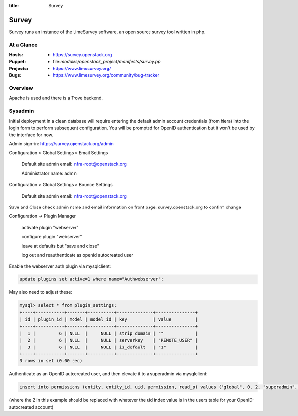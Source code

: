 :title: Survey

.. _survey:

Survey
######

Survey runs an instance of the LimeSurvey software, an open source survey
tool written in php.

At a Glance
===========

:Hosts:
  * https://survey.openstack.org
:Puppet:
  * file:`modules/openstack_project/manifests/survey.pp`
:Projects:
  * https://www.limesurvey.org/
:Bugs:
  * https://www.limesurvey.org/community/bug-tracker

Overview
========

Apache is used and there is a Trove backend.

Sysadmin
========

Initial deployment in a clean database will require entering the default
admin account credentials (from hiera) into the login form to perform
subsequent configuration. You will be prompted for OpenID authentication
but it won't be used by the interface for now.

Admin sign-in: https://survey.openstack.org/admin

Configuration > Global Settings > Email Settings

    Default site admin email: infra-root@openstack.org

    Administrator name: admin

Configuration > Global Settings > Bounce Settings

    Default site admin email: infra-root@openstack.org

Save and Close
check admin name and email information on front page: survey.openstack.org
to confirm change

Configuration -> Plugin Manager

    activate plugin "webserver"

    configure plugin "webserver"

    leave at defaults but "save and close"

    log out and reauthenticate as openid autocreated user


Enable the webserver auth plugin via mysqlclient:

.. code-block:: bash

    update plugins set active=1 where name="Authwebserver";

May also need to adjust these:

.. code-block:: bash

    mysql> select * from plugin_settings;
    +----+-----------+-------+----------+--------------+---------------+
    | id | plugin_id | model | model_id | key          | value         |
    +----+-----------+-------+----------+--------------+---------------+
    |  1 |         6 | NULL  |     NULL | strip_domain | ""            |
    |  2 |         6 | NULL  |     NULL | serverkey    | "REMOTE_USER" |
    |  3 |         6 | NULL  |     NULL | is_default   | "1"           |
    +----+-----------+-------+----------+--------------+---------------+
    3 rows in set (0.00 sec)

Authenticate as an OpenID autocreated user, and then elevate it to a
superadmin via mysqlclient:

.. code-block:: bash

    insert into permissions (entity, entity_id, uid, permission, read_p) values ("global", 0, 2, "superadmin", 1);

(where the 2 in this example should be replaced with whatever the uid index value is in the users table for your OpenID-autocreated account)
